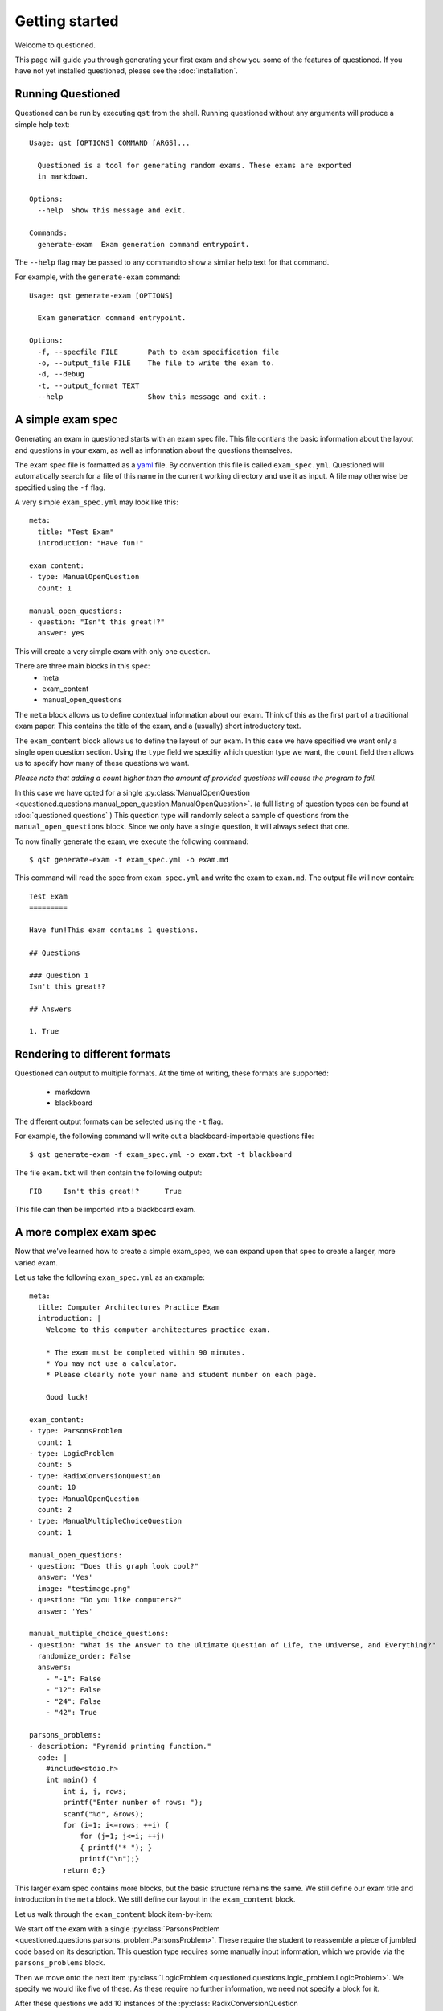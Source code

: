 Getting started 
==============================

Welcome to questioned.

This page will guide you through generating your first exam and show you some
of the features of questioned.
If you have not yet installed questioned, please see the :doc:`installation`.

Running Questioned
------------------
Questioned can be run by executing ``qst`` from the shell.
Running questioned without any arguments will produce a simple help text:
::
    Usage: qst [OPTIONS] COMMAND [ARGS]...

      Questioned is a tool for generating random exams. These exams are exported
      in markdown.
    
    Options:
      --help  Show this message and exit.
    
    Commands:
      generate-exam  Exam generation command entrypoint.
             

The ``--help`` flag may be passed to any commandto show a
similar help text for that command.

For example, with the ``generate-exam`` command:
::
    Usage: qst generate-exam [OPTIONS]
    
      Exam generation command entrypoint.
    
    Options:
      -f, --specfile FILE       Path to exam specification file
      -o, --output_file FILE    The file to write the exam to.
      -d, --debug
      -t, --output_format TEXT
      --help                    Show this message and exit.:

A simple exam spec
------------------

Generating an exam in questioned starts with an exam spec file.
This file contians the basic information about the layout and 
questions in your exam, as well as information about the questions
themselves.

The exam spec file is formatted as a yaml_ file. By convention this file is
called ``exam_spec.yml``. Questioned will automatically search for a file
of this name in the current working directory and use it as input. A file may
otherwise be specified using the ``-f`` flag.

.. _yaml: https://yaml.org/

A very simple ``exam_spec.yml`` may look like this:
::
    meta:
      title: "Test Exam"
      introduction: "Have fun!"

    exam_content:
    - type: ManualOpenQuestion
      count: 1

    manual_open_questions:
    - question: "Isn't this great!?"
      answer: yes

This will create a very simple exam with only one question.

There are three main blocks in this spec:
 - meta
 - exam_content
 - manual_open_questions

The ``meta`` block allows us to define contextual information about our exam.
Think of this as the first part of a traditional exam paper. This contains
the title of the exam, and a (usually) short introductory text.

The ``exam_content`` block allows us to define the layout of our exam. In this
case we have specified we want only a single open question section. Using the
``type`` field we specifiy which question type we want, the ``count`` field then
allows us to specify how many of these questions we want.

*Please note that adding a count higher than the amount of provided questions will
cause the program to fail.*

In this case we have opted for a single :py:class:`ManualOpenQuestion <questioned.questions.manual_open_question.ManualOpenQuestion>`.
(a full listing of question types can be found at :doc:`questioned.questions` )
This question type will randomly select a sample of questions from the 
``manual_open_questions`` block. Since we only have a single question, it will
always select that one.

To now finally generate the exam, we execute the following command:
::
    $ qst generate-exam -f exam_spec.yml -o exam.md

This command will read the spec from ``exam_spec.yml`` and write the exam to
``exam.md``. The output file will now contain:
::
    Test Exam
    =========
    
    Have fun!This exam contains 1 questions.
    
    ## Questions 
    
    ### Question 1
    Isn't this great!?
    
    ## Answers 
    
    1. True


Rendering to different formats
------------------------------

Questioned can output to multiple formats. At the time of writing, 
these formats are supported:
 - markdown
 - blackboard

The different output formats can be selected using the ``-t`` flag.

For example, the following command will write out a blackboard-importable
questions file:
::
    $ qst generate-exam -f exam_spec.yml -o exam.txt -t blackboard

The file ``exam.txt`` will then contain the following output:
::
    FIB     Isn't this great!?      True

This file can then be imported into a blackboard exam.


A more complex exam spec
------------------------
Now that we've learned how to create a simple exam_spec, we can expand upon that
spec to create a larger, more varied exam.

Let us take the following ``exam_spec.yml`` as an example:
::
    meta:
      title: Computer Architectures Practice Exam
      introduction: |
        Welcome to this computer architectures practice exam.
    
        * The exam must be completed within 90 minutes.
        * You may not use a calculator.
        * Please clearly note your name and student number on each page.
    
        Good luck!
    
    exam_content:
    - type: ParsonsProblem
      count: 1
    - type: LogicProblem
      count: 5
    - type: RadixConversionQuestion
      count: 10
    - type: ManualOpenQuestion
      count: 2
    - type: ManualMultipleChoiceQuestion
      count: 1
    
    manual_open_questions:
    - question: "Does this graph look cool?"
      answer: 'Yes'
      image: "testimage.png"
    - question: "Do you like computers?"
      answer: 'Yes'
    
    manual_multiple_choice_questions:
    - question: "What is the Answer to the Ultimate Question of Life, the Universe, and Everything?"
      randomize_order: False
      answers:
        - "-1": False
        - "12": False
        - "24": False
        - "42": True
    
    parsons_problems:
    - description: "Pyramid printing function."
      code: |
        #include<stdio.h>
        int main() {
            int i, j, rows;
            printf("Enter number of rows: ");
            scanf("%d", &rows);
            for (i=1; i<=rows; ++i) {
                for (j=1; j<=i; ++j)
                { printf("* "); }
                printf("\n");}
            return 0;}

This larger exam spec contains more blocks, but the basic structure remains
the same. We still define our exam title and introduction in the ``meta`` block.
We still define our layout in the ``exam_content`` block.

Let us walk through the ``exam_content`` block item-by-item:

We start off the exam with a single :py:class:`ParsonsProblem <questioned.questions.parsons_problem.ParsonsProblem>`. 
These require the student to reassemble a piece of jumbled code based on its 
description. This question type requires some manually input information, which
we provide via the ``parsons_problems`` block.

Then we move onto the next item :py:class:`LogicProblem <questioned.questions.logic_problem.LogicProblem>`.
We specify we would like five of these. As these require no further information,
we need not specify a block for it.

After these questions we add 10 instances of the :py:class:`RadixConversionQuestion <questioned.questions.radix_conversion_question.RadixConversionQuestion>`.
These also require no extra information, so we can move on.

We now a section of two :py:class:`ManualOpenQuestion <questioned.questions.manual_open_question.ManualOpenQuestion>` questions as we did in the earlier example.

We close the exam with a single :py:class:`ManualMultipleChoiceQuestion <questioned.questions.manual_multiple_choice_question.ManualMultipleChoiceQuestion>` question.
We define the pool of questions to choose from with the 
``manual_multiple_choice_questions`` block. 

This ``exam_spec.yml`` will generate an exam similar to the following:
*Though question order may differ within sections*

::

    Computer Architectures Practice Exam
    ====================================
    
    Welcome to this computer architectures practice exam.
    
    * The exam must be completed within 90 minutes.
    * You may not use a calculator.
    * Please clearly note your name and student number on each page.
    
    Good luck!
    This exam contains 19 questions.
    
    ## Questions 
    
    ### Question 1
    Please reassemble the following code snippets to form a Pyramid printing function..
    
             #include<stdio.h>
             printf("\n");}
             for (i=1; i<=rows; ++i) {
             printf("Enter number of rows: ");
             int main() {
             int i, j, rows;
             return 0;}
             for (j=1; j<=i; ++j)
             { printf("* "); }
             
             scanf("%d", &rows);
    
    ### Question 2
    Given the following expression:
    q = ((c or b) and (c or a))
    And the following starting values:
    a = False
    b = True
    c = False
    
    What is the resulting value for q?
    
    
    ### Question 3
    Given the following expression:
    q = ((c and a) or (b nor c))
    And the following starting values:
    a = True
    b = False
    c = True
    
    What is the resulting value for q?
    
    
    ### Question 4
    Given the following expression:
    q = (((a nor b) xor (b and c)) and a)
    And the following starting values:
    a = True
    b = True
    c = False
    
    What is the resulting value for q?
    
    
    ### Question 5
    Given the following expression:
    q = (b or (b or c))
    And the following starting values:
    a = False
    b = False
    c = True
    
    What is the resulting value for q?
    
    
    ### Question 6
    Given the following expression:
    q = ((b and c) or (b and a))
    And the following starting values:
    a = False
    b = True
    c = True
    
    What is the resulting value for q?
    
    
    ### Question 7
    Convert 0b11010101 from binary to decimal.
    
    ### Question 8
    Convert 249 from decimal to hexadecimal.
    
    ### Question 9
    Convert 0xf5 from hexadecimal to decimal.
    
    ### Question 10
    Convert 152 from decimal to hexadecimal.
    
    ### Question 11
    Convert 166 from decimal to hexadecimal.
    
    ### Question 12
    Convert 0b10111010 from binary to decimal.
    
    ### Question 13
    Convert 0b11000011 from binary to decimal.
    
    ### Question 14
    Convert 0xeb from hexadecimal to decimal.
    
    ### Question 15
    Convert 135 from decimal to hexadecimal.
    
    ### Question 16
    Convert 190 from decimal to hexadecimal.
    
    ### Question 17
    Do you like computers?
    
    ### Question 18
    <img src="data:image/png;base64, [IMAGE DATA LEFT OUT]" /><br/><br/>Does this graph look cool?
    
    ### Question 19
    What is the Answer to the Ultimate Question of Life, the Universe, and Everything?
     - -1
     - 12
     - 24
     - 42
    
    
    
    ## Answers 
    
    1. #include<stdio.h>
    int main() {
        int i, j, rows;
        printf("Enter number of rows: ");
        scanf("%d", &rows);
        for (i=1; i<=rows; ++i) {
            for (j=1; j<=i; ++j)
            { printf("* "); }
            printf("\n");}
        return 0;}
    
    2. False
    3. True
    4. False
    5. True
    6. True
    7. 213
    8. 0xf9
    9. 245
    10. 0x98
    11. 0xa6
    12. 186
    13. 195
    14. 235
    15. 0x87
    16. 0xbe
    17. Yes
    18. Yes
    19. 42
